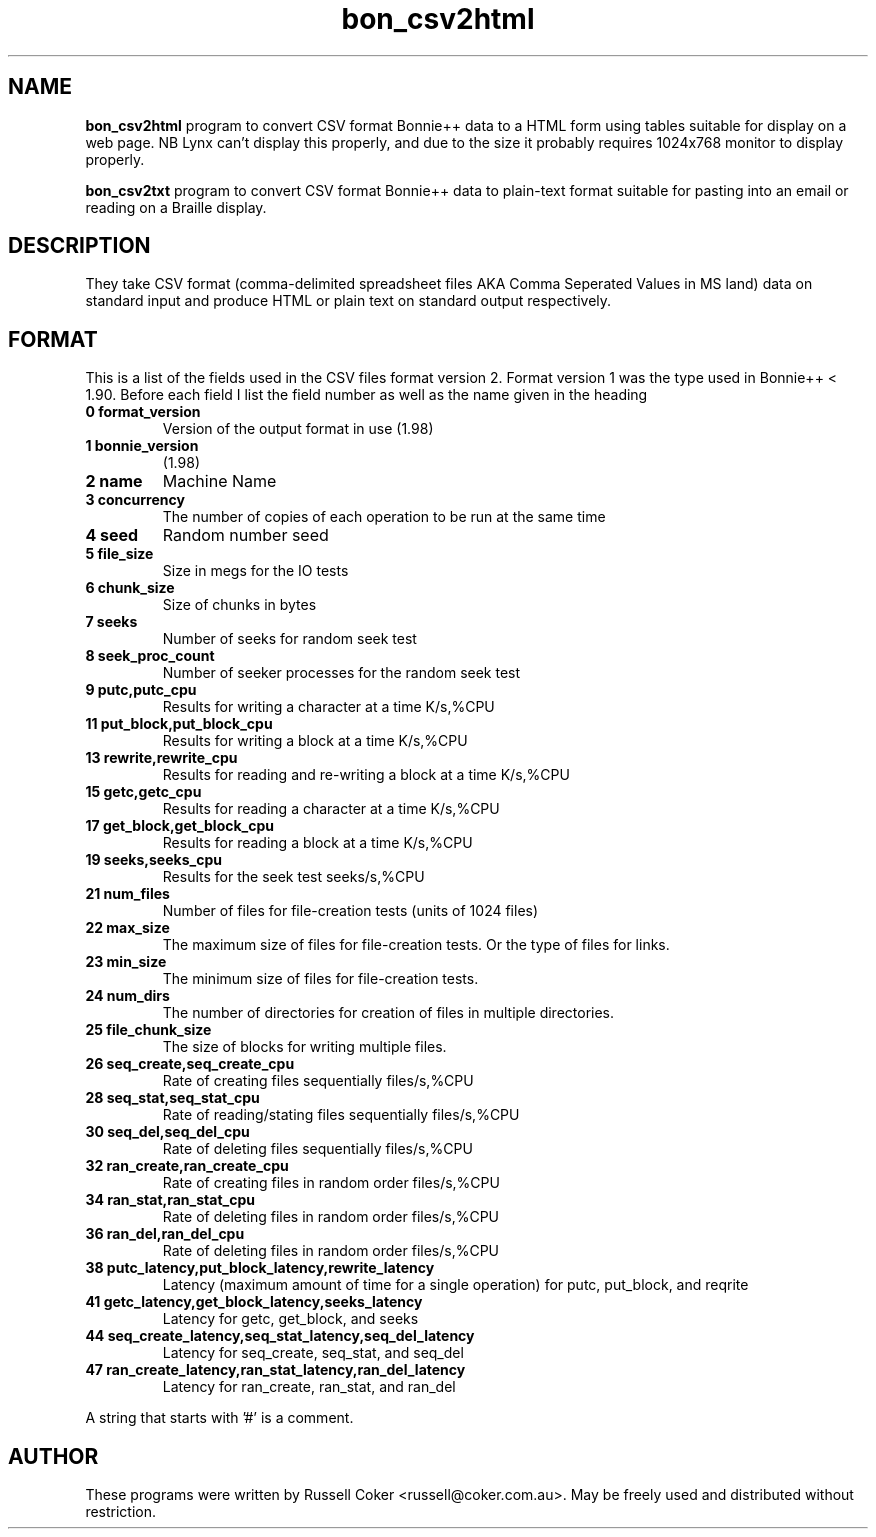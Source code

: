 .TH bon_csv2html 1 
.SH "NAME"
.BR bon_csv2html
program to convert CSV format Bonnie++ data to a HTML form
using tables suitable for display on a web page. NB Lynx can't display this
properly, and due to the size it probably requires 1024x768 monitor to display
properly.
.P
.BR bon_csv2txt
program to convert CSV format Bonnie++ data to plain-text format
suitable for pasting into an email or reading on a Braille display.

.SH "DESCRIPTION"
They take CSV format (comma-delimited spreadsheet files AKA Comma Seperated
Values in MS land) data on standard input and produce HTML or plain text on
standard output respectively.

.SH "FORMAT"
This is a list of the fields used in the CSV files format version 2.  Format
version 1 was the type used in Bonnie++ < 1.90.
Before each field I list the field number as well as the name given in the heading
.TP
.B 0 format_version
Version of the output format in use (1.98)
.TP
.B 1 bonnie_version
(1.98)
.TP
.B 2 name
Machine Name
.TP
.B 3 concurrency
The number of copies of each operation to be run at the same time
.TP
.B 4 seed
Random number seed
.TP
.B 5 file_size
Size in megs for the IO tests
.TP
.B 6 chunk_size
Size of chunks in bytes
.TP
.B 7 seeks
Number of seeks for random seek test
.TP
.B 8 seek_proc_count
Number of seeker processes for the random seek test
.TP
.B 9 putc,putc_cpu
Results for writing a character at a time K/s,%CPU
.TP
.B 11 put_block,put_block_cpu
Results for writing a block at a time K/s,%CPU
.TP
.B 13 rewrite,rewrite_cpu
Results for reading and re-writing a block at a time K/s,%CPU
.TP
.B 15 getc,getc_cpu
Results for reading a character at a time K/s,%CPU
.TP
.B 17 get_block,get_block_cpu
Results for reading a block at a time K/s,%CPU
.TP
.B 19 seeks,seeks_cpu
Results for the seek test seeks/s,%CPU
.TP
.B 21 num_files
Number of files for file-creation tests (units of 1024 files)
.TP
.B 22 max_size
The maximum size of files for file-creation tests.  Or the type of files for
links.
.TP
.B 23 min_size
The minimum size of files for file-creation tests.
.TP
.B 24 num_dirs
The number of directories for creation of files in multiple directories.
.TP
.B 25 file_chunk_size
The size of blocks for writing multiple files.
.TP
.B 26 seq_create,seq_create_cpu
Rate of creating files sequentially files/s,%CPU
.TP
.B 28 seq_stat,seq_stat_cpu
Rate of reading/stating files sequentially files/s,%CPU
.TP
.B 30 seq_del,seq_del_cpu
Rate of deleting files sequentially files/s,%CPU
.TP
.B 32 ran_create,ran_create_cpu
Rate of creating files in random order files/s,%CPU
.TP
.B 34 ran_stat,ran_stat_cpu
Rate of deleting files in random order files/s,%CPU
.TP
.B 36 ran_del,ran_del_cpu
Rate of deleting files in random order files/s,%CPU
.TP
.B 38 putc_latency,put_block_latency,rewrite_latency
Latency (maximum amount of time for a single operation) for putc, put_block,
and reqrite
.TP
.B 41 getc_latency,get_block_latency,seeks_latency
Latency for getc, get_block, and seeks
.TP
.B 44 seq_create_latency,seq_stat_latency,seq_del_latency
Latency for seq_create, seq_stat, and seq_del
.TP
.B 47 ran_create_latency,ran_stat_latency,ran_del_latency
Latency for ran_create, ran_stat, and ran_del
.P
A string that starts with '#' is a comment.

.SH "AUTHOR"
These programs were written by Russell Coker <russell@coker.com.au>. May be
freely used and distributed without restriction.
